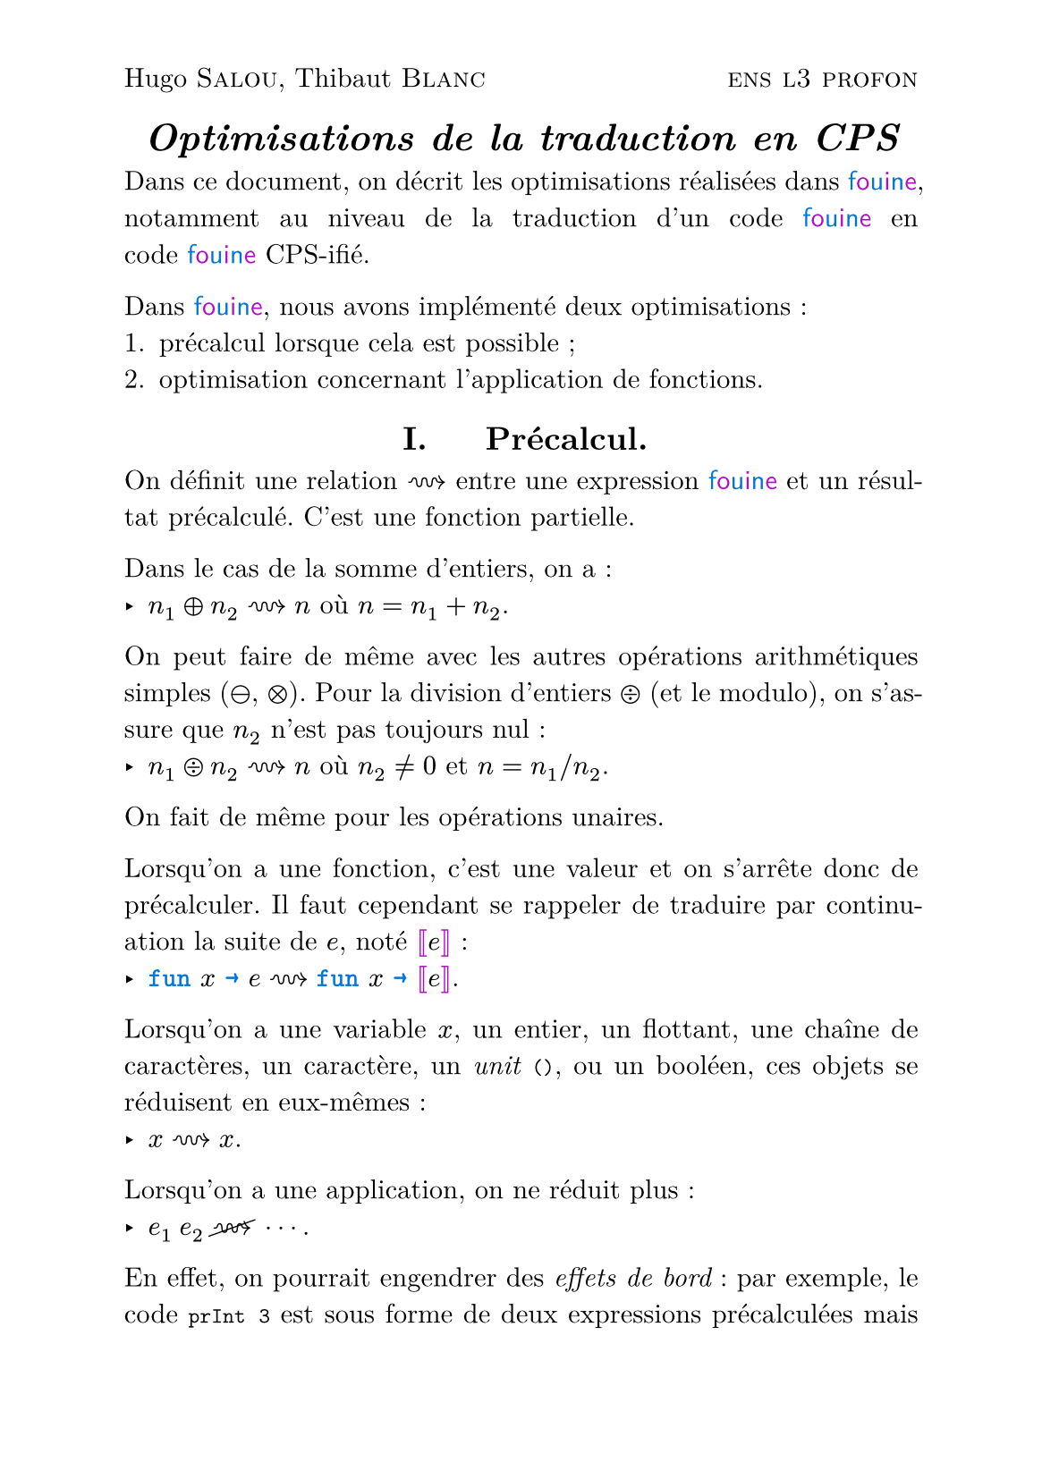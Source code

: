 #let colored(arr) = {
  for (i, x) in arr.enumerate() {
    if calc.rem(i, 2) == 0 {
      text(blue, x)
    } else {
      text(purple, x)
    }
  }
}

#show "fouine": _ => text(colored("fouine".clusters()), font: "Latin Modern Sans")

#set text(font: "Latin Modern Roman")

#let mmono(it) = text(it, font: "Latin Modern Mono")
#let smallcaps(it) = text(it, font: "Latin Modern Roman Caps")

#show raw: set text(font: "Latin Modern Mono")

#set list(marker: ([‣], [–], [•]))

#set page("a5", header : [ Hugo #smallcaps[Salou], Thibaut #smallcaps[Blanc] #h(1fr) #smallcaps[ens l3 profon] ])

#show "…": ([], [.],[.],[.], []).join(h(2pt))
#show "⋯" : ([], [⋅],[⋅],[⋅], []).join(h(2pt))

#show "@" : _ => text(blue, [~] + mmono(strong(sym.arrow)))
#show math.bracket.double.l : set text(purple)
#show math.bracket.double.r : set text(purple)
#show math.lambda : _ => text(blue, mmono(strong("fun")))

#show heading: set align(center)

#show "id": math.sans
#show "id": math.italic
#show "id": set text(red)
#show "fst": math.sans
#show "fst": math.italic
#show "fst": set text(red)
#show "snd": math.sans
#show "snd": math.italic
#show "snd": set text(red)

#let fst = "fst"
#let snd = "snd"
#let id = "id"

#let fr(x) = text(x, eastern)

#let kk = text($ k $, blue)

#set par(justify: true)

#show raw.where(block: true): set align(center)

= _Optimisations de la traduction en CPS_

Dans ce document, on décrit les optimisations réalisées dans~fouine, notamment au niveau de la traduction d'un code fouine en code~fouine CPS-ifié.

Dans fouine, nous avons implémenté deux optimisations :
+ précalcul lorsque cela est possible ;
+ optimisation concernant l'application de fonctions.

== I. $quad$ Précalcul.

On définit une relation $~~>$ entre une expression fouine et un résultat précalculé.
C'est une fonction partielle.

Dans le cas de la somme d'entiers, on a :
- $n_1 plus.circle n_2 ~~> n$ où $n = n_1 + n_2$.
On peut faire de même avec les autres opérations arithmétiques simples ($minus.circle$, $times.circle$).
Pour la division d'entiers $div.circle$ (et le modulo), on s'assure que $n_2$ n'est pas toujours nul :
- $n_1 div.circle n_2 ~~> n$ où $n_2 != 0$ et $n = n_1 \/ n_2$.

On fait de même pour les opérations unaires.

Lorsqu'on a une fonction, c'est une valeur et on s'arrête donc de précalculer.
Il faut cependant se rappeler de traduire par continuation la suite de $e$, noté $[|e|]$ :
- $lambda x @ e ~~> lambda x @ [|e|]$.

Lorsqu'on a une variable $x$, un entier, un flottant, une chaîne de caractères, un caractère, un _unit_ `()`, ou un booléen, ces objets se réduisent en eux-mêmes :
- $x ~~> x$.

Lorsqu'on a une application, on ne réduit plus :
- $e_1 med e_2 "" cancel(~~>) "" dots.c$.
En effet, on pourrait engendrer des _effets de bord_ : par exemple, le code `prInt 3` est sous forme de deux expressions précalculées mais pré-effectuer le calcul engendrerait une absence des effets de bords lors de l'exécution.


Si l'on a un type algébrique $upright(C)(e_1, ..., e_n)$, alors on a la forme précalculé en précalculant chacun des éléments :
- $upright(C)(e_1, ..., e_n) ~~> upright(C)(e'_1, ..., e'_n)$ si, pour tout $1 <= i <= n$, $e_i ~~> e'_i$.
Il suffit qu'un des $e_i$ ne soit pas pré-calculable pour que l'on ne puisse pas calculer le type algébrique.

Lorsqu'on a une séquence, on a :
- $e_1 mmono(";") e_2 ~~> e'_2$ si $e_1 ~~> e'_1$ et $e_2 ~~> e'_2$.
Comme c'est une séquence, on s'en fiche du résultat de $e'_1$, on sait juste qu'il n'est pas utile. En passant, s'il ne génère pas d'effets de bords, pourquoi avait-on une séquence alors ? C'est exactement équivalent d'écrire $e_2$.

Lorsqu'on a un `if`, et qu'on précalcule que la condition est `true` ou `false`, alors on élimine le `if` (peu importe si $e_1$ et $e_2$ sont réductibles) et on tente de réduire la branche correspondante.

Dans les autres cas, on ne se réduit pas.


Avant de commencer à traduire, on parcours l'arbre de syntaxe nœud par nœud en commençant par les feuilles et en tentant de précalculer toutes les expressions possibles.
Ceci a pour but de simplifier l'expression finale
```ocaml
1 + 2 * (if 4 > 2 then 4 * 3 * 2 * 1 else 34 mod 17)
```
en 
```ocaml
49
```
directement.

== II. $quad$ Application.

Comme expliqué dans le document `CPS-transformation.pdf`,
on décrit la transformation classique de l'application :
- $[| e_1 med e_2 |] := lambda kk @ med [|e_2|] med (lambda v @ med [|e_1|] med (lambda f @  med f med v med kk))$.
Dans ce document, on ne s'intéresse pas aux variables libres, ni à la 2nde continuation (la continuation _boom_ ne demande que d'ajouter~$snd kk$ à dans les définitions de continuations).

Lorsqu'on peut précalculer (au sens de la section précédente) un terme, $e_1$ ou $e_2$, il n'est pas nécessaire de le traduire, puis de l'évaluer, et d'attendre que la continuation nous rappelle.
Il suffit d'intercaler le résultat précalculé au moment de la traduction.

On a donc la disjonction de cas suivante :

- si $e_1 ~~> e'_1$ et $e_2 ~~> e'_2$ alors\
  #h(1fr) $[| e_1 med e_2 |]_"opt" := lambda kk @ med e'_1 med e'_2 med kk$ ;

- si $e_1 ~~> e'_1$ et $e_2 "" cancel(~~>) "" dots.c$ alors\
  #h(1fr) $[| e_1 med e_2 |]_"opt" := lambda kk @ med [|e_2|]_"opt" med (lambda v @ med e'_1 med v med kk)$ ;

- si $e_1 "" cancel(~~>) "" dots.c$ et $e_2 ~~> e'_2$ alors\
  #h(1fr) $[| e_1 med e_2 |]_"opt" := lambda kk @ med [|e_1|]_"opt" med (lambda f @ med f med e'_2 med kk)$ ;

- si $e_1 "" cancel(~~>) "" dots.c$ et $e_2 "" cancel(~~>) "" dots.c$ alors\
  #h(1fr) $[| e_1 med e_2 |]_"opt" := lambda kk @ med [|e_2|]_"opt" med (lambda v @ med [|e_1|]_"opt" med (lambda f @ med f med v med kk))$.

#v(1fr)

#show raw: set block(fill: gray.darken(70%), inset: 2em, radius: 5pt)
#show raw: set text(white, font: "Noto Sans Symbols 2", 0.8em, stretch: 200%)
#show raw: set par(leading: 0.2em)
```
⣿⡿⠛⠻⣿⣿⣿⣿⣿⠿⢿⣿⣿⣿⣿⣿⣿⣿⣿⣿⣿⣿⣿⣿⣿⣿⣿⣿⣿⣿⣿⣿⣿
⣿⡇⠘⣠⣶⣾⣶⡆⡁⣴⠀⣿⣿⣿⣿⣿⣿⣿⣿⣿⣿⣿⣿⣿⣿⣿⣿⣿⣿⣿⣿⣿⣿
⣿⠇⠘⣿⣿⣿⠿⠿⣦⠘⠠⣿⣿⣿⣿⣿⣿⣿⣿⣿⣿⣿⣿⣿⣿⣿⣿⣿⣿⣿⣿⣿⣿
⣿⠘⠰⣿⣿⣿⣄⣠⣿⣷⠀⣿⣿⣿⣿⣿⣿⣿⣿⣿⣿⣿⣿⣿⣿⣿⣿⣿⠟⣫⡭⢠⣼
⣯⣄⠀⠠⡿⢃⣛⠷⢏⣡⣷⣿⣿⣿⣿⣿⣿⣿⣿⣿⣿⣿⣿⣿⣿⣿⡟⣡⣿⡟⣰⣿⣿
⣿⣿⣷⡍⣭⣭⣶⣿⣏⣿⡏⢸⣿⣿⣿⣿⣿⣿⣿⣿⣿⣿⣿⣿⣿⡟⢰⣿⣿⢡⣿⣿⣿
⣿⣿⣿⣷⢸⣿⣿⣿⣿⣿⢳⣌⠻⣿⠿⠿⠿⠿⠿⢿⣿⣿⣿⣿⣿⢑⢸⣿⣿⢸⣿⣿⣿
⣿⣿⣿⣿⢸⣿⣿⣿⣿⢣⣿⣿⣷⣶⣶⣿⣿⣿⣿⣶⣦⣙⠻⣿⣿⢸⢸⣿⣿⢸⣿⣿⣿
⣿⣿⣿⣿⢸⣿⣿⣿⣏⣿⣿⣿⣿⣿⣿⣿⣿⣿⣿⣿⣿⣿⣷⡙⢿⡜⣏⣿⣿⡆⢿⣿⣿
⣿⣿⣿⣿⡜⣿⣿⣿⢸⣿⣿⣿⣿⣿⣿⣿⣿⣿⡿⣛⣭⣭⣛⣿⡌⢧⢹⣞⣿⣿⡘⣿⣿
⣿⣿⣿⣿⣷⡘⢿⣿⡼⣿⣿⣿⣿⡹⣿⣿⣿⢟⣾⣿⣿⣿⣿⣿⣿⡸⣇⢻⡼⣿⣧⢹⣿
⣿⣿⣿⣿⣿⣿⣆⠻⣷⡹⣿⣿⣿⣷⢻⣿⣿⣼⣿⣿⣿⣿⣿⣿⣿⡇⣿⡜⡇⣿⣿⢸⣿
⣿⣿⣿⣿⣿⣿⣿⡌⣦⣅⢹⣿⣿⡟⢾⣿⣿⢸⣿⣿⣿⣿⣿⣿⣿⠇⣿⢣⣇⣿⣿⢸⣿
⣿⣿⣿⣿⣿⣿⣿⣧⢸⣿⠀⣿⣿⢰⣷⠈⢙⠃⢿⣿⣿⣿⣿⣿⠏⡴⢋⢞⣼⣿⡟⣸⣿
⣿⣿⣿⣿⣿⡿⠛⠡⣾⠏⢁⣿⡇⡞⠁⢰⠶⠒⢂⣙⡿⢿⣿⢵⣤⣤⣶⣿⣿⡟⣰⣿⣿
⣿⣿⣿⣿⣿⣷⣬⣬⣅⠰⠫⠟⣰⣿⣷⣦⢀⠂⠾⠛⢛⣻⣭⣾⣿⣿⡿⠟⣋⣴⣿⣿⣿
⣿⣿⣿⣿⣿⣿⣿⣿⣿⣿⣿⣿⣿⣿⣿⣿⣿⣿⣿⣿⣶⣦⣭⣭⣭⣥⣶⣾⣿⣿⣿⣿⣿
```
